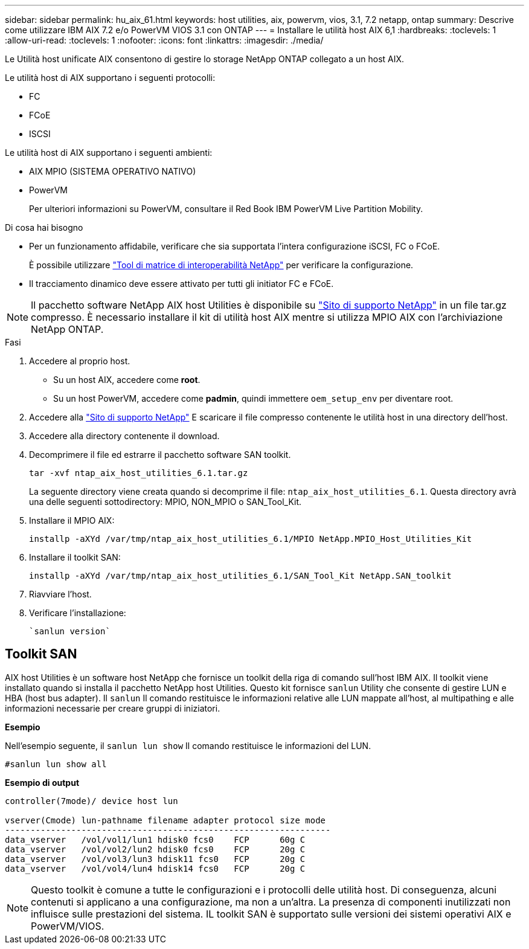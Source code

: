 ---
sidebar: sidebar 
permalink: hu_aix_61.html 
keywords: host utilities, aix, powervm, vios, 3.1, 7.2 netapp, ontap 
summary: Descrive come utilizzare IBM AIX 7.2 e/o PowerVM VIOS 3.1 con ONTAP 
---
= Installare le utilità host AIX 6,1
:hardbreaks:
:toclevels: 1
:allow-uri-read: 
:toclevels: 1
:nofooter: 
:icons: font
:linkattrs: 
:imagesdir: ./media/


[role="lead"]
Le Utilità host unificate AIX consentono di gestire lo storage NetApp ONTAP collegato a un host AIX.

Le utilità host di AIX supportano i seguenti protocolli:

* FC
* FCoE
* ISCSI


Le utilità host di AIX supportano i seguenti ambienti:

* AIX MPIO (SISTEMA OPERATIVO NATIVO)
* PowerVM
+
Per ulteriori informazioni su PowerVM, consultare il Red Book IBM PowerVM Live Partition Mobility.



.Di cosa hai bisogno
* Per un funzionamento affidabile, verificare che sia supportata l'intera configurazione iSCSI, FC o FCoE.
+
È possibile utilizzare https://mysupport.netapp.com/matrix/imt.jsp?components=65623%3B64703%3B&solution=1&isHWU&src=IMT["Tool di matrice di interoperabilità NetApp"^] per verificare la configurazione.

* Il tracciamento dinamico deve essere attivato per tutti gli initiator FC e FCoE.



NOTE: Il pacchetto software NetApp AIX host Utilities è disponibile su link:https://mysupport.netapp.com/site/products/all/details/hostutilities/downloads-tab/download/61343/6.1/downloads["Sito di supporto NetApp"^] in un file tar.gz compresso. È necessario installare il kit di utilità host AIX mentre si utilizza MPIO AIX con l'archiviazione NetApp ONTAP.

.Fasi
. Accedere al proprio host.
+
** Su un host AIX, accedere come *root*.
** Su un host PowerVM, accedere come *padmin*, quindi immettere `oem_setup_env` per diventare root.


. Accedere alla https://mysupport.netapp.com/site/products/all/details/hostutilities/downloads-tab/download/61343/6.1/downloads["Sito di supporto NetApp"^] E scaricare il file compresso contenente le utilità host in una directory dell'host.
. Accedere alla directory contenente il download.
. Decomprimere il file ed estrarre il pacchetto software SAN toolkit.
+
`tar -xvf ntap_aix_host_utilities_6.1.tar.gz`

+
La seguente directory viene creata quando si decomprime il file: `ntap_aix_host_utilities_6.1`. Questa directory avrà una delle seguenti sottodirectory: MPIO, NON_MPIO o SAN_Tool_Kit.

. Installare il MPIO AIX:
+
`installp -aXYd /var/tmp/ntap_aix_host_utilities_6.1/MPIO NetApp.MPIO_Host_Utilities_Kit`

. Installare il toolkit SAN:
+
`installp -aXYd /var/tmp/ntap_aix_host_utilities_6.1/SAN_Tool_Kit NetApp.SAN_toolkit`

. Riavviare l'host.
. Verificare l'installazione:
+
[listing]
----
`sanlun version`
----




== Toolkit SAN

AIX host Utilities è un software host NetApp che fornisce un toolkit della riga di comando sull'host IBM AIX. Il toolkit viene installato quando si installa il pacchetto NetApp host Utilities. Questo kit fornisce `sanlun` Utility che consente di gestire LUN e HBA (host bus adapter). Il `sanlun` Il comando restituisce le informazioni relative alle LUN mappate all'host, al multipathing e alle informazioni necessarie per creare gruppi di iniziatori.

*Esempio*

Nell'esempio seguente, il `sanlun lun show` Il comando restituisce le informazioni del LUN.

[listing]
----
#sanlun lun show all
----
*Esempio di output*

[listing]
----
controller(7mode)/ device host lun

vserver(Cmode) lun-pathname filename adapter protocol size mode
----------------------------------------------------------------
data_vserver   /vol/vol1/lun1 hdisk0 fcs0    FCP      60g C
data_vserver   /vol/vol2/lun2 hdisk0 fcs0    FCP      20g C
data_vserver   /vol/vol3/lun3 hdisk11 fcs0   FCP      20g C
data_vserver   /vol/vol4/lun4 hdisk14 fcs0   FCP      20g C
----

NOTE: Questo toolkit è comune a tutte le configurazioni e i protocolli delle utilità host. Di conseguenza, alcuni contenuti si applicano a una configurazione, ma non a un'altra. La presenza di componenti inutilizzati non influisce sulle prestazioni del sistema. IL toolkit SAN è supportato sulle versioni dei sistemi operativi AIX e PowerVM/VIOS.

